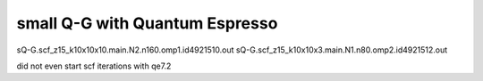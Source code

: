 small Q-G with Quantum Espresso
===============================

sQ-G.scf_z15_k10x10x10.main.N2.n160.omp1.id4921510.out
sQ-G.scf_z15_k10x10x3.main.N1.n80.omp2.id4921512.out   

did not even start scf iterations with qe7.2



